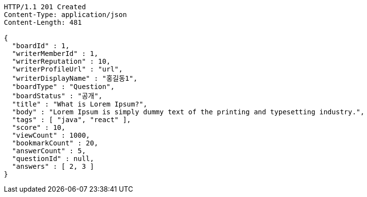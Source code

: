 [source,http,options="nowrap"]
----
HTTP/1.1 201 Created
Content-Type: application/json
Content-Length: 481

{
  "boardId" : 1,
  "writerMemberId" : 1,
  "writerReputation" : 10,
  "writerProfileUrl" : "url",
  "writerDisplayName" : "홍길동1",
  "boardType" : "Question",
  "boardStatus" : "공개",
  "title" : "What is Lorem Ipsum?",
  "body" : "Lorem Ipsum is simply dummy text of the printing and typesetting industry.",
  "tags" : [ "java", "react" ],
  "score" : 10,
  "viewCount" : 1000,
  "bookmarkCount" : 20,
  "answerCount" : 5,
  "questionId" : null,
  "answers" : [ 2, 3 ]
}
----